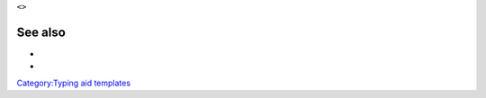 ``<``\ \ ``>``\ 

See also
--------

-  

   .. raw:: mediawiki

      {{tl|Tag}}

-  

   .. raw:: mediawiki

      {{tl|Tag pair}}

`Category:Typing aid templates <Category:Typing_aid_templates>`__
